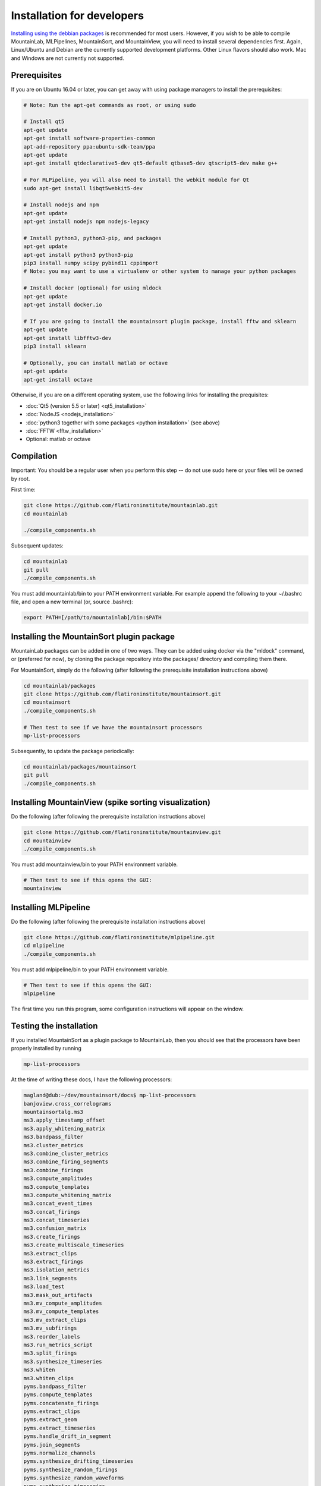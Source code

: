 Installation for developers
==========================

`Installing using the debbian packages <https://mountainlab.readthedocs.org>`_ is recommended for most users. However, if you wish to be able to compile MountainLab, MLPipelines, MountainSort, and MountainView, you will need to install several dependencies first. Again, Linux/Ubuntu and Debian are the currently supported development platforms. Other Linux flavors should also work. Mac and Windows are not currently not supported.

Prerequisites
-------------

If you are on Ubuntu 16.04 or later, you can get away with using package managers to install the prerequisites:

.. code :: bash

	# Note: Run the apt-get commands as root, or using sudo

	# Install qt5
	apt-get update
	apt-get install software-properties-common
	apt-add-repository ppa:ubuntu-sdk-team/ppa
	apt-get update
	apt-get install qtdeclarative5-dev qt5-default qtbase5-dev qtscript5-dev make g++

	# For MLPipeline, you will also need to install the webkit module for Qt
	sudo apt-get install libqt5webkit5-dev

	# Install nodejs and npm
	apt-get update
	apt-get install nodejs npm nodejs-legacy

	# Install python3, python3-pip, and packages
	apt-get update
	apt-get install python3 python3-pip
	pip3 install numpy scipy pybind11 cppimport
	# Note: you may want to use a virtualenv or other system to manage your python packages

	# Install docker (optional) for using mldock
	apt-get update
	apt-get install docker.io

	# If you are going to install the mountainsort plugin package, install fftw and sklearn
	apt-get update
	apt-get install libfftw3-dev
	pip3 install sklearn

	# Optionally, you can install matlab or octave
	apt-get update
	apt-get install octave

Otherwise, if you are on a different operating system, use the following links for installing the prequisites:

* :doc:`Qt5 (version 5.5 or later) <qt5_installation>` 
* :doc:`NodeJS <nodejs_installation>`
* :doc:`python3 together with some packages <python installation>` (see above)
* :doc:`FFTW <fftw_installation>`
* Optional: matlab or octave

Compilation
-----------

Important: You should be a regular user when you perform this step -- do not use sudo here or your files will be owned by root.

First time:

.. code :: bash

	git clone https://github.com/flatironinstitute/mountainlab.git
	cd mountainlab
	
	./compile_components.sh

Subsequent updates:

.. code :: bash

	cd mountainlab
	git pull
	./compile_components.sh


You must add mountainlab/bin to your PATH environment variable. For example append the following to your ~/.bashrc file, and open a new terminal (or, source .bashrc):

.. code :: bash

	export PATH=[/path/to/mountainlab]/bin:$PATH


Installing the MountainSort plugin package
------------------------------------------

MountainLab packages can be added in one of two ways. They can be added using docker via the "mldock" command, or (preferred for now), by cloning the package repository into the packages/ directory and compiling them there.

For MountainSort, simply do the following (after following the prerequisite installation instructions above)

.. code :: bash
	
	cd mountainlab/packages
	git clone https://github.com/flatironinstitute/mountainsort.git
	cd mountainsort
	./compile_components.sh

	# Then test to see if we have the mountainsort processors
	mp-list-processors

Subsequently, to update the package periodically:

.. code :: bash

	cd mountainlab/packages/mountainsort
	git pull
	./compile_components.sh

Installing MountainView (spike sorting visualization)
-----------------------------------------------------

Do the following (after following the prerequisite installation instructions above)

.. code :: bash

	git clone https://github.com/flatironinstitute/mountainview.git
	cd mountainview
	./compile_components.sh

You must add mountainview/bin to your PATH environment variable.

.. code :: bash

	# Then test to see if this opens the GUI:
	mountainview

Installing MLPipeline
---------------------

Do the following (after following the prerequisite installation instructions above)

.. code :: bash

	git clone https://github.com/flatironinstitute/mlpipeline.git
	cd mlpipeline
	./compile_components.sh

You must add mlpipeline/bin to your PATH environment variable.

.. code :: bash

	# Then test to see if this opens the GUI:
	mlpipeline

The first time you run this program, some configuration instructions will appear on the window.

Testing the installation
------------------------

If you installed MountainSort as a plugin package to MountainLab, then you should see that the processors have been properly installed by running

.. code:: bash

  mp-list-processors

At the time of writing these docs, I have the following processors:

.. code:: bash

	magland@dub:~/dev/mountainsort/docs$ mp-list-processors 
	banjoview.cross_correlograms
	mountainsortalg.ms3
	ms3.apply_timestamp_offset
	ms3.apply_whitening_matrix
	ms3.bandpass_filter
	ms3.cluster_metrics
	ms3.combine_cluster_metrics
	ms3.combine_firing_segments
	ms3.combine_firings
	ms3.compute_amplitudes
	ms3.compute_templates
	ms3.compute_whitening_matrix
	ms3.concat_event_times
	ms3.concat_firings
	ms3.concat_timeseries
	ms3.confusion_matrix
	ms3.create_firings
	ms3.create_multiscale_timeseries
	ms3.extract_clips
	ms3.extract_firings
	ms3.isolation_metrics
	ms3.link_segments
	ms3.load_test
	ms3.mask_out_artifacts
	ms3.mv_compute_amplitudes
	ms3.mv_compute_templates
	ms3.mv_extract_clips
	ms3.mv_subfirings
	ms3.reorder_labels
	ms3.run_metrics_script
	ms3.split_firings
	ms3.synthesize_timeseries
	ms3.whiten
	ms3.whiten_clips
	pyms.bandpass_filter
	pyms.compute_templates
	pyms.concatenate_firings
	pyms.extract_clips
	pyms.extract_geom
	pyms.extract_timeseries
	pyms.handle_drift_in_segment
	pyms.join_segments
	pyms.normalize_channels
	pyms.synthesize_drifting_timeseries
	pyms.synthesize_random_firings
	pyms.synthesize_random_waveforms
	pyms.synthesize_timeseries
	spikeview.metrics1
	spikeview.templates

To see the inputs/outputs for each of these registered processors, use the mp-spec command as described in the MountainLab documentation.

The following command will give me a synthetic (pure noise) dataset

.. code:: bash

	mp-run-process pyms.synthesize_timeseries --timeseries_out=sim.mda --duration=10 --samplerate=30000

If successful, then we can check the dimensions and datatype using the "mda" command:

.. code:: bash

	> mda sim.mda
	{
	    "data_type": -3,
	    "data_type_string": "float32",
	    "dims": [4,300000],
	    "header_size": 20,
	    "num_bytes_per_entry": 4,
	    "num_dims": 2
	}

All arrays are stored in the `.mda file format <http://mountainlab.readthedocs.io/en/latest/mda_file_format.html>`_. If you have installed mountainview, you can visualize this pure noise dataset by running

.. code:: bash

	> mountainview --raw=raw.mda --samplerate=30000

We can then filter the timeseries using the pyms.bandpass_filter processor (use mp-spec to determine the proper inputs/outputs).

If you are not using MountainLab, you can still run these commands with a bit more effort because you will not have the assistance of tools such as mp-spec, mp-list-processors, and mda:

.. code:: bash

	packages/pyms/basic/basic.mp pyms.synthesize_timeseries --timeseries_out=sim.mda --duration=10 --samplerate=30000

You can also plunge into the python code itself to use these tools from within your python programs. However, note that the processors operate on files rather than taking numpy arrays as arguments.

If you are more comfortable in Matlab, or if your raw data is loadable into Matlab, ML has utilities for reading and writing .mda files and for wrapping ML processors. For example, the to generate the above data one could also execute (from within matlab):

.. code:: matlab

	cd mountainlab/matlab
	mlsetup

	inputs=struct();
	outputs=struct('timeseries_out','tmp_raw.mda');
	params=struct('duration',10,'samplerate',30000);
	opts=struct;
	mp_run_process('pyms.synthesize_timeseries',inputs,outputs,params,opts);
	X=readmda('tmp_raw.mda');
	disp(size(X));
